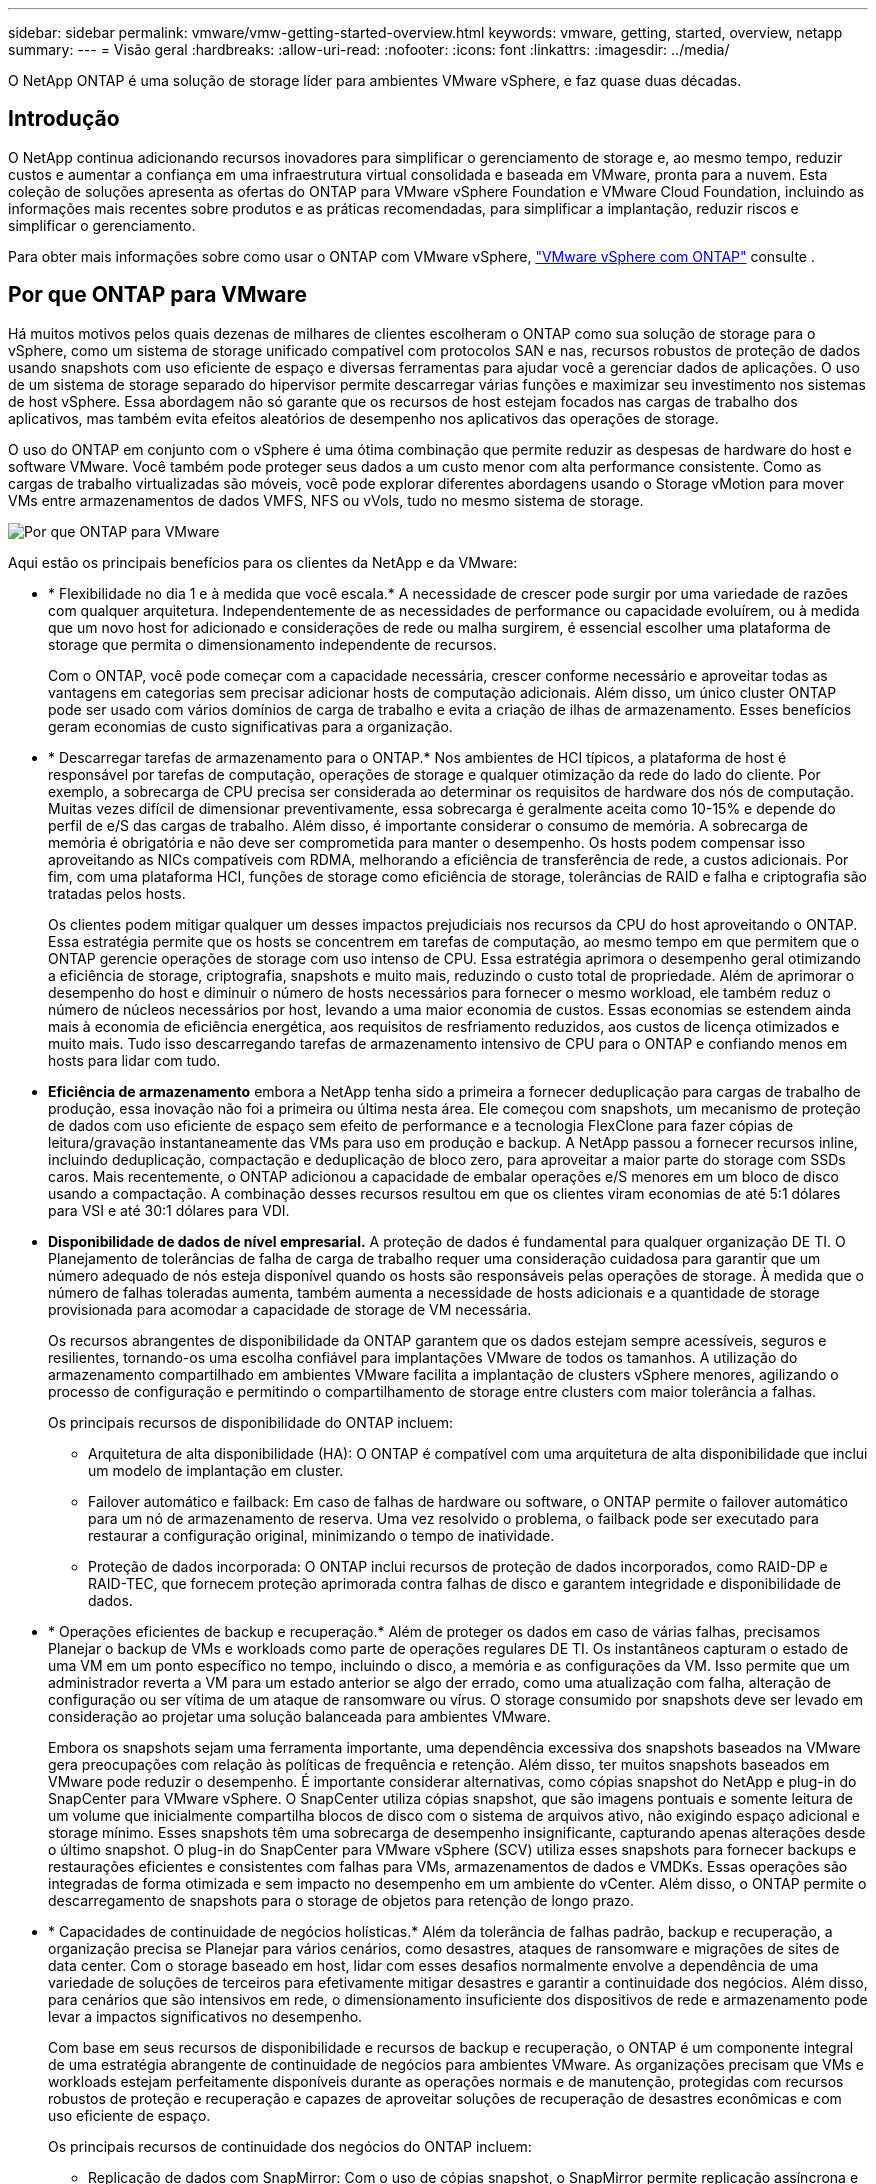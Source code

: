 ---
sidebar: sidebar 
permalink: vmware/vmw-getting-started-overview.html 
keywords: vmware, getting, started, overview, netapp 
summary:  
---
= Visão geral
:hardbreaks:
:allow-uri-read: 
:nofooter: 
:icons: font
:linkattrs: 
:imagesdir: ../media/


[role="lead"]
O NetApp ONTAP é uma solução de storage líder para ambientes VMware vSphere, e faz quase duas décadas.



== Introdução

O NetApp continua adicionando recursos inovadores para simplificar o gerenciamento de storage e, ao mesmo tempo, reduzir custos e aumentar a confiança em uma infraestrutura virtual consolidada e baseada em VMware, pronta para a nuvem. Esta coleção de soluções apresenta as ofertas do ONTAP para VMware vSphere Foundation e VMware Cloud Foundation, incluindo as informações mais recentes sobre produtos e as práticas recomendadas, para simplificar a implantação, reduzir riscos e simplificar o gerenciamento.

Para obter mais informações sobre como usar o ONTAP com VMware vSphere, https://docs.netapp.com/us-en/ontap-apps-dbs/vmware/vmware-vsphere-overview.html["VMware vSphere com ONTAP"] consulte .



== Por que ONTAP para VMware

Há muitos motivos pelos quais dezenas de milhares de clientes escolheram o ONTAP como sua solução de storage para o vSphere, como um sistema de storage unificado compatível com protocolos SAN e nas, recursos robustos de proteção de dados usando snapshots com uso eficiente de espaço e diversas ferramentas para ajudar você a gerenciar dados de aplicações. O uso de um sistema de storage separado do hipervisor permite descarregar várias funções e maximizar seu investimento nos sistemas de host vSphere. Essa abordagem não só garante que os recursos de host estejam focados nas cargas de trabalho dos aplicativos, mas também evita efeitos aleatórios de desempenho nos aplicativos das operações de storage.

O uso do ONTAP em conjunto com o vSphere é uma ótima combinação que permite reduzir as despesas de hardware do host e software VMware. Você também pode proteger seus dados a um custo menor com alta performance consistente. Como as cargas de trabalho virtualizadas são móveis, você pode explorar diferentes abordagens usando o Storage vMotion para mover VMs entre armazenamentos de dados VMFS, NFS ou vVols, tudo no mesmo sistema de storage.

image:why_ontap_for_vmware_2.png["Por que ONTAP para VMware"]

Aqui estão os principais benefícios para os clientes da NetApp e da VMware:

* * Flexibilidade no dia 1 e à medida que você escala.* A necessidade de crescer pode surgir por uma variedade de razões com qualquer arquitetura. Independentemente de as necessidades de performance ou capacidade evoluírem, ou à medida que um novo host for adicionado e considerações de rede ou malha surgirem, é essencial escolher uma plataforma de storage que permita o dimensionamento independente de recursos.
+
Com o ONTAP, você pode começar com a capacidade necessária, crescer conforme necessário e aproveitar todas as vantagens em categorias sem precisar adicionar hosts de computação adicionais. Além disso, um único cluster ONTAP pode ser usado com vários domínios de carga de trabalho e evita a criação de ilhas de armazenamento. Esses benefícios geram economias de custo significativas para a organização.

* * Descarregar tarefas de armazenamento para o ONTAP.* Nos ambientes de HCI típicos, a plataforma de host é responsável por tarefas de computação, operações de storage e qualquer otimização da rede do lado do cliente. Por exemplo, a sobrecarga de CPU precisa ser considerada ao determinar os requisitos de hardware dos nós de computação. Muitas vezes difícil de dimensionar preventivamente, essa sobrecarga é geralmente aceita como 10-15% e depende do perfil de e/S das cargas de trabalho. Além disso, é importante considerar o consumo de memória. A sobrecarga de memória é obrigatória e não deve ser comprometida para manter o desempenho. Os hosts podem compensar isso aproveitando as NICs compatíveis com RDMA, melhorando a eficiência de transferência de rede, a custos adicionais. Por fim, com uma plataforma HCI, funções de storage como eficiência de storage, tolerâncias de RAID e falha e criptografia são tratadas pelos hosts.
+
Os clientes podem mitigar qualquer um desses impactos prejudiciais nos recursos da CPU do host aproveitando o ONTAP. Essa estratégia permite que os hosts se concentrem em tarefas de computação, ao mesmo tempo em que permitem que o ONTAP gerencie operações de storage com uso intenso de CPU. Essa estratégia aprimora o desempenho geral otimizando a eficiência de storage, criptografia, snapshots e muito mais, reduzindo o custo total de propriedade. Além de aprimorar o desempenho do host e diminuir o número de hosts necessários para fornecer o mesmo workload, ele também reduz o número de núcleos necessários por host, levando a uma maior economia de custos. Essas economias se estendem ainda mais à economia de eficiência energética, aos requisitos de resfriamento reduzidos, aos custos de licença otimizados e muito mais. Tudo isso descarregando tarefas de armazenamento intensivo de CPU para o ONTAP e confiando menos em hosts para lidar com tudo.

* *Eficiência de armazenamento* embora a NetApp tenha sido a primeira a fornecer deduplicação para cargas de trabalho de produção, essa inovação não foi a primeira ou última nesta área. Ele começou com snapshots, um mecanismo de proteção de dados com uso eficiente de espaço sem efeito de performance e a tecnologia FlexClone para fazer cópias de leitura/gravação instantaneamente das VMs para uso em produção e backup. A NetApp passou a fornecer recursos inline, incluindo deduplicação, compactação e deduplicação de bloco zero, para aproveitar a maior parte do storage com SSDs caros. Mais recentemente, o ONTAP adicionou a capacidade de embalar operações e/S menores em um bloco de disco usando a compactação. A combinação desses recursos resultou em que os clientes viram economias de até 5:1 dólares para VSI e até 30:1 dólares para VDI.
* *Disponibilidade de dados de nível empresarial.* A proteção de dados é fundamental para qualquer organização DE TI. O Planejamento de tolerâncias de falha de carga de trabalho requer uma consideração cuidadosa para garantir que um número adequado de nós esteja disponível quando os hosts são responsáveis pelas operações de storage. À medida que o número de falhas toleradas aumenta, também aumenta a necessidade de hosts adicionais e a quantidade de storage provisionada para acomodar a capacidade de storage de VM necessária.
+
Os recursos abrangentes de disponibilidade da ONTAP garantem que os dados estejam sempre acessíveis, seguros e resilientes, tornando-os uma escolha confiável para implantações VMware de todos os tamanhos. A utilização do armazenamento compartilhado em ambientes VMware facilita a implantação de clusters vSphere menores, agilizando o processo de configuração e permitindo o compartilhamento de storage entre clusters com maior tolerância a falhas.

+
Os principais recursos de disponibilidade do ONTAP incluem:

+
** Arquitetura de alta disponibilidade (HA): O ONTAP é compatível com uma arquitetura de alta disponibilidade que inclui um modelo de implantação em cluster.
** Failover automático e failback: Em caso de falhas de hardware ou software, o ONTAP permite o failover automático para um nó de armazenamento de reserva. Uma vez resolvido o problema, o failback pode ser executado para restaurar a configuração original, minimizando o tempo de inatividade.
** Proteção de dados incorporada: O ONTAP inclui recursos de proteção de dados incorporados, como RAID-DP e RAID-TEC, que fornecem proteção aprimorada contra falhas de disco e garantem integridade e disponibilidade de dados.


* * Operações eficientes de backup e recuperação.* Além de proteger os dados em caso de várias falhas, precisamos Planejar o backup de VMs e workloads como parte de operações regulares DE TI. Os instantâneos capturam o estado de uma VM em um ponto específico no tempo, incluindo o disco, a memória e as configurações da VM. Isso permite que um administrador reverta a VM para um estado anterior se algo der errado, como uma atualização com falha, alteração de configuração ou ser vítima de um ataque de ransomware ou vírus. O storage consumido por snapshots deve ser levado em consideração ao projetar uma solução balanceada para ambientes VMware.
+
Embora os snapshots sejam uma ferramenta importante, uma dependência excessiva dos snapshots baseados na VMware gera preocupações com relação às políticas de frequência e retenção. Além disso, ter muitos snapshots baseados em VMware pode reduzir o desempenho. É importante considerar alternativas, como cópias snapshot do NetApp e plug-in do SnapCenter para VMware vSphere. O SnapCenter utiliza cópias snapshot, que são imagens pontuais e somente leitura de um volume que inicialmente compartilha blocos de disco com o sistema de arquivos ativo, não exigindo espaço adicional e storage mínimo. Esses snapshots têm uma sobrecarga de desempenho insignificante, capturando apenas alterações desde o último snapshot. O plug-in do SnapCenter para VMware vSphere (SCV) utiliza esses snapshots para fornecer backups e restaurações eficientes e consistentes com falhas para VMs, armazenamentos de dados e VMDKs. Essas operações são integradas de forma otimizada e sem impacto no desempenho em um ambiente do vCenter. Além disso, o ONTAP permite o descarregamento de snapshots para o storage de objetos para retenção de longo prazo.

* * Capacidades de continuidade de negócios holísticas.* Além da tolerância de falhas padrão, backup e recuperação, a organização precisa se Planejar para vários cenários, como desastres, ataques de ransomware e migrações de sites de data center. Com o storage baseado em host, lidar com esses desafios normalmente envolve a dependência de uma variedade de soluções de terceiros para efetivamente mitigar desastres e garantir a continuidade dos negócios. Além disso, para cenários que são intensivos em rede, o dimensionamento insuficiente dos dispositivos de rede e armazenamento pode levar a impactos significativos no desempenho.
+
Com base em seus recursos de disponibilidade e recursos de backup e recuperação, o ONTAP é um componente integral de uma estratégia abrangente de continuidade de negócios para ambientes VMware. As organizações precisam que VMs e workloads estejam perfeitamente disponíveis durante as operações normais e de manutenção, protegidas com recursos robustos de proteção e recuperação e capazes de aproveitar soluções de recuperação de desastres econômicas e com uso eficiente de espaço.

+
Os principais recursos de continuidade dos negócios do ONTAP incluem:

+
** Replicação de dados com SnapMirror: Com o uso de cópias snapshot, o SnapMirror permite replicação assíncrona e síncrona de dados em locais remotos ou ambientes de nuvem para recuperação de desastres
** MetroCluster: A tecnologia MetroCluster da ONTAP fornece replicação síncrona entre locais separados geograficamente, garantindo zero perda de dados e recuperação rápida em caso de falha do local.
** Disposição em camadas na nuvem: O Cloud Tiering identifica automaticamente dados inativos (dados que não são acessados com frequência) no storage primário e os move para storage de objetos de baixo custo, seja na nuvem ou no local.
** BlueXP  DRaaS: NetApp BlueXP  Disaster Recovery as a Service (DRaaS) é uma solução abrangente projetada para fornecer recursos robustos de recuperação de desastres para empresas, garantindo proteção de dados, recuperação rápida e continuidade dos negócios em caso de desastre.



